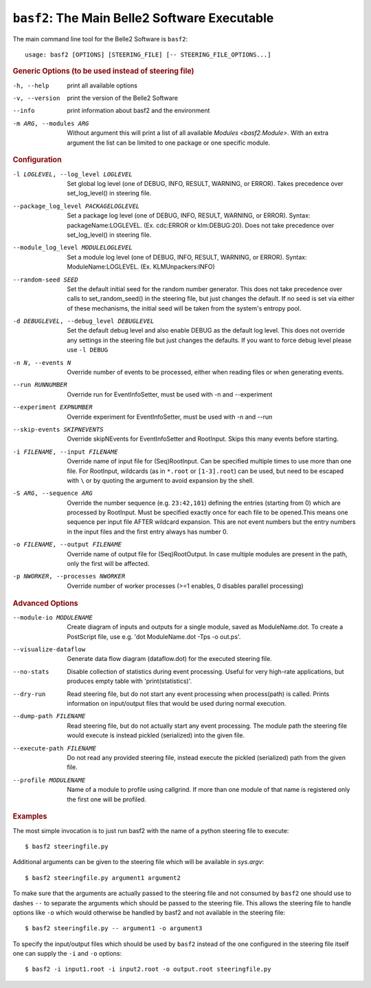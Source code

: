 ``basf2``: The Main Belle2 Software Executable
++++++++++++++++++++++++++++++++++++++++++++++

The main command line tool for the Belle2 Software is ``basf2``::

    usage: basf2 [OPTIONS] [STEERING_FILE] [-- STEERING_FILE_OPTIONS...]

.. rubric:: Generic Options (to be used instead of steering file)

-h, --help
                       print all available options
-v, --version          print the version of the Belle2 Software
--info                 print information about basf2 and the environment
-m ARG, --modules ARG  Without argument this will print a list of all available
                       `Modules <basf2.Module>`. With an extra argument the list can be limited
                       to one package or one specific module.

.. rubric:: Configuration

-l LOGLEVEL, --log_level LOGLEVEL
                          Set global log level (one of DEBUG, INFO, RESULT,
                          WARNING, or ERROR). Takes precedence over
                          set_log_level() in steering file.
--package_log_level PACKAGELOGLEVEL
                          Set a package log level (one of DEBUG, INFO, RESULT,
                          WARNING, or ERROR). Syntax: packageName:LOGLEVEL.
                          (Ex. cdc:ERROR or klm:DEBUG:20). Does not take
                          precedence over  set_log_level() in steering file.
--module_log_level MODULELOGLEVEL
                          Set a module log level (one of DEBUG, INFO, RESULT,
                          WARNING, or ERROR). Syntax: ModuleName:LOGLEVEL.
                          (Ex. KLMUnpackers:INFO)
--random-seed SEED        Set the default initial seed for the random number
                          generator. This does not take precedence over calls to
                          set_random_seed() in the steering file, but just
                          changes the default. If no seed is set via either of
                          these mechanisms, the initial seed will be taken from
                          the system's entropy pool.
-d DEBUGLEVEL, --debug_level DEBUGLEVEL
                          Set the default debug level and also enable DEBUG as
                          the default log level. This does not override
                          any settings in the steering file but just changes
                          the defaults. If you want to force debug level please
                          use ``-l DEBUG``
-n N, --events N          Override number of events to be processed, either when
                          reading files or when generating events.
--run RUNNUMBER           Override run for EventInfoSetter, must be used with
                          -n and --experiment
--experiment EXPNUMBER    Override experiment for EventInfoSetter, must be used
                          with -n and --run
--skip-events SKIPNEVENTS
                          Override skipNEvents for EventInfoSetter and
                          RootInput. Skips this many events before starting.
-i FILENAME, --input FILENAME
                          Override name of input file for (Seq)RootInput. Can
                          be specified multiple times to use more than one
                          file. For RootInput, wildcards (as in ``*.root`` or
                          ``[1-3].root``) can be used, but need to be escaped with
                          ``\`` or by quoting the argument to avoid expansion by
                          the shell.
-S ARG, --sequence ARG    Override the number sequence (e.g. ``23:42,101``)
                          defining the entries (starting from 0) which are
                          processed by RootInput. Must be specified exactly once
                          for each file to be opened.This means one sequence
                          per input file AFTER wildcard expansion. This are not
                          event numbers but the entry numbers in the input
                          files and the first entry always has number 0.
-o FILENAME, --output FILENAME
                          Override name of output file for (Seq)RootOutput. In
                          case multiple modules are present in the path, only
                          the first will be affected.
-p NWORKER, --processes NWORKER
                          Override number of worker processes (>=1 enables, 0
                          disables parallel processing)

.. rubric:: Advanced Options

--module-io MODULENAME  Create diagram of inputs and outputs for a single
                        module, saved as ModuleName.dot. To create a
                        PostScript file, use e.g. 'dot ModuleName.dot -Tps -o
                        out.ps'.
--visualize-dataflow    Generate data flow diagram (dataflow.dot) for the
                        executed steering file.
--no-stats              Disable collection of statistics during event
                        processing. Useful for very high-rate applications,
                        but produces empty table with 'print(statistics)'.
--dry-run               Read steering file, but do not start any event
                        processing when process(path) is called. Prints
                        information on input/output files that would be used
                        during normal execution.
--dump-path FILENAME    Read steering file, but do not actually start any
                        event processing. The module path the steering file
                        would execute is instead pickled (serialized) into
                        the given file.
--execute-path FILENAME
                        Do not read any provided steering file, instead
                        execute the pickled (serialized) path from the given
                        file.
--profile MODULENAME    Name of a module to profile using callgrind. If more
                        than one module of that name is registered only the
                        first one will be profiled.

.. rubric:: Examples

The most simple invocation is to just run basf2 with the name of a python
steering file to execute::

    $ basf2 steeringfile.py

Additional arguments can be given to the steering file which will be available in `sys.argv`::

    $ basf2 steeringfile.py argument1 argument2

To make sure that the arguments are actually passed to the steering file and
not consumed by ``basf2`` one should use to dashes ``--`` to separate the
arguments which should be passed to the steering file. This allows the steering
file to handle options like ``-o`` which would otherwise be handled by basf2
and not available in the steering file::

    $ basf2 steeringfile.py -- argument1 -o argument3

To specify the input/output files which should be used by ``basf2`` instead of
the one configured in the steering file itself one can supply the ``-i`` and
``-o`` options::

    $ basf2 -i input1.root -i input2.root -o output.root steeringfile.py

